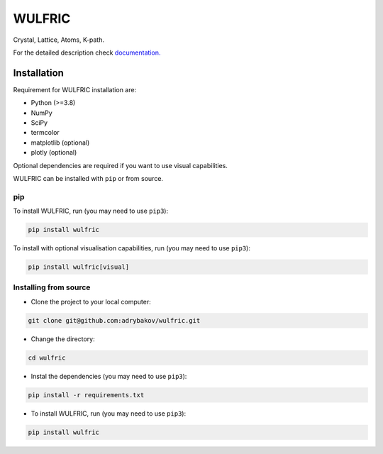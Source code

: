 *******
WULFRIC
*******
Crystal, Lattice, Atoms, K-path.

.. image:: https://badge.fury.io/py/wulfric.svg
  :target: https://badge.fury.io/py/wulfric/

.. image:: https://readthedocs.org/projects/wulfric/badge/?version=latest
    :target: https://wulfric.org/en/latest/?badge=latest
    :alt: Documentation Status

.. image:: https://img.shields.io/badge/code%20style-black-000000.svg
  :target: https://github.com/psf/black/

.. image:: https://img.shields.io/badge/%20imports-isort-%231674b1?style=flat&labelColor=505050
  :target: https://pycqa.github.io/isort/

.. image:: https://img.shields.io/badge/License-GPLv3-blue.svg
  :target: https://www.gnu.org/licenses/gpl-3.0


For the detailed description check
`documentation. <https://wulfric.org>`_

Installation
============

Requirement for WULFRIC installation are:

* Python (>=3.8)
* NumPy
* SciPy
* termcolor
* matplotlib (optional)
* plotly (optional)

Optional dependencies are required if you want to use visual capabilities.

WULFRIC can be installed with ``pip`` or from source.

pip
---

To install WULFRIC, run (you may need to use ``pip3``):

.. code-block:: console

  pip install wulfric

To install with optional visualisation capabilities, run (you may need to use ``pip3``):

.. code-block:: console

  pip install wulfric[visual]

Installing from source
----------------------

* Clone the project to your local computer:

.. code-block:: console

  git clone git@github.com:adrybakov/wulfric.git

* Change the directory:

.. code-block:: console

  cd wulfric

* Instal the dependencies (you may need to use ``pip3``):

.. code-block:: console

  pip install -r requirements.txt

* To install WULFRIC, run (you may need to use ``pip3``):

.. code-block:: console

  pip install wulfric
